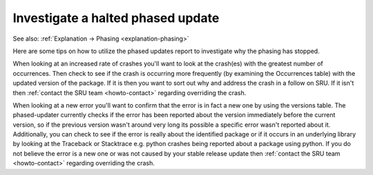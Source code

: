 .. _investigate-halted-phased-update:

Investigate a halted phased update
----------------------------------

See also: :ref:`Explanation → Phasing <explanation-phasing>`

Here are some tips on how to utilize the phased updates report to
investigate why the phasing has stopped.

When looking at an increased rate of crashes you'll want to look at the
crash(es) with the greatest number of occurrences. Then check to see if
the crash is occurring more frequently (by examining the Occurrences
table) with the updated version of the package. If it is then you want
to sort out why and address the crash in a follow on SRU. If it isn't
then :ref:`contact the SRU team <howto-contact>` regarding overriding
the crash.

When looking at a new error you'll want to confirm that the error is in
fact a new one by using the versions table. The phased-updater currently
checks if the error has been reported about the version immediately
before the current version, so if the previous version wasn't around
very long its possible a specific error wasn't reported about it.
Additionally, you can check to see if the error is really about the
identified package or if it occurs in an underlying library by looking
at the Traceback or Stacktrace e.g. python crashes being reported about
a package using python. If you do not believe the error is a new one or
was not caused by your stable release update then :ref:`contact the SRU
team <howto-contact>` regarding overriding the crash.
